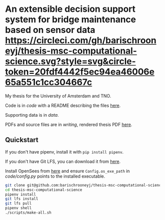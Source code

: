 * An extensible decision support system for bridge maintenance based on sensor data [[https://circleci.com/gh/barischrooneyj/thesis-msc-computational-science.svg?style=svg&circle-token=20fdf4442f5ec94ea46006e65a551c1cc304667c]]
  
My thesis for the University of Amsterdam and TNO.

Code is in [[code]] with a README describing the files [[./code/README.org][here]].

Supporting data is in [[data]].

PDFs and source files are in [[writing]], rendered thesis PDF [[./writing/thesis/thesis.pdf][here]].

** Quickstart

If you don't have pipenv, install it with =pip install pipenv=.

If you don't have Git LFS, you can download it from [[https://git-lfs.github.com/][here]].

Install OpenSees from [[http://opensees.berkeley.edu/wiki/index.php/Getting_Started_with_OpenSees_--_Download_OpenSees][here]] and ensure =Config.os_exe_path= in [[code/config.py]]
points to the installed executable.

#+BEGIN_SRC bash
  git clone git@github.com:barischrooneyj/thesis-msc-computational-science
  cd thesis-msc-computational-science
  pipenv install
  git lfs install
  git lfs pull
  pipenv shell
  ./scripts/make-all.sh
#+END_SRC

